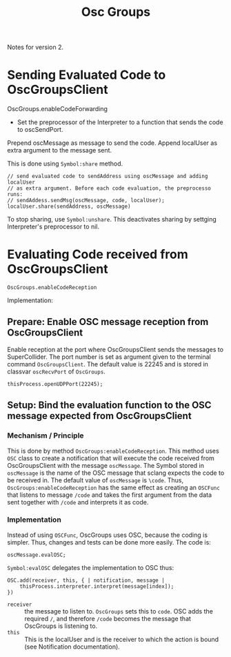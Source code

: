 #+TITLE: Osc Groups

Notes for version 2.


* Sending Evaluated Code to OscGroupsClient

#+begin_sra sclang
OscGroups.enableCodeForwarding
#+end_src

- Set the preprocessor of the Interpreter to a function that sends the code to oscSendPort.

Prepend oscMessage as message to send the code.
Append localUser as extra argument to the message sent.

This is done using =Symbol:share= method.

#+begin_src sclang
		// send evaluated code to sendAddress using oscMessage and adding localUser
		// as extra argument. Before each code evaluation, the preprocesso runs:
		// sendAddess.sendMsg(oscMessage, code, localUser);
		localUser.share(sendAddress, oscMessage)
#+end_src

To stop sharing, use =Symbol:unshare=.
This deactivates sharing by settging Interpreter's preprocessor to nil.

* Evaluating Code received from OscGroupsClient

#+begin_src sclang
OscGroups.enableCodeReception
#+end_src

Implementation:

** Prepare: Enable OSC message reception from OscGroupsClient
Enable reception at the port where OscGroupsClient sends the messages to SuperCollider.
The port number is set as argument given to the terminal command =OscGroupsClient=.
The default value is 22245 and is stored in classvar =oscRecvPort= of =OscGroups=.

#+begin_src sclang
		thisProcess.openUDPPort(22245);
#+end_src

** Setup: Bind the evaluation function to the OSC message expected from OscGroupsClient

*** Mechanism / Principle

This is done by method =OscGroups:enableCodeReception=.  This method uses =OSC= class to create a notification that will execute the code received from OscGroupsClient with the message =oscMessage=. The Symbol stored in =oscMessage= is the name of the OSC message that sclang expects the code to be received in. The default value of =oscMessage= is =\code=.  Thus, =OscGroups:enableCodeReception= has the same effect as creating an =OSCFunc= that listens to message =/code= and takes the first argument from the data sent together with =/code= and interprets it as code.

*** Implementation

Instead of using =OSCFunc=, OscGroups uses OSC, because the coding is simpler. Thus, changes and tests can be done more easily. The code is:

#+begin_src sclang
		oscMessage.evalOSC;
#+end_src

=Symbol:evalOSC= delegates the implementation to OSC thus:

#+begin_src sclang
		OSC.add(receiver, this, { | notification, message |
			thisProcess.interpreter.interpret(message[index]);
		})
#+end_src

- =receiver= :: the message to listen to. =OscGroups= sets this to =code=.  OSC adds the required =/=, and therefore =/code= becomes the message that OscGroups is listening to.
- =this= :: This is the localUser and is the receiver to which the action is bound (see Notification documentation).

